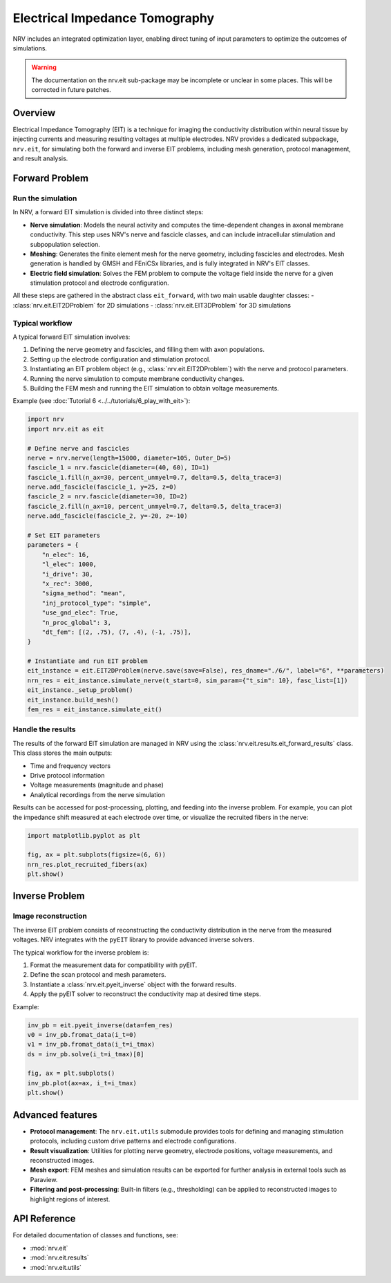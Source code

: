 ===============================
Electrical Impedance Tomography
===============================

NRV includes an integrated optimization layer, enabling direct tuning of input parameters to optimize the outcomes of simulations.

.. seealso::

    :doc:`Tutorial 6 </tutorials/6_play_with_eit>` --- Play with EIT using NRV

.. warning::
    The documentation on the nrv.eit sub-package may be incomplete or unclear in some places. This will be corrected in future patches.

Overview
--------

Electrical Impedance Tomography (EIT) is a technique for imaging the conductivity distribution within neural tissue by injecting currents and measuring resulting voltages at multiple electrodes. NRV provides a dedicated subpackage, ``nrv.eit``, for simulating both the forward and inverse EIT problems, including mesh generation, protocol management, and result analysis.

Forward Problem
---------------

Run the simulation
~~~~~~~~~~~~~~~~~~

In NRV, a forward EIT simulation is divided into three distinct steps:

- **Nerve simulation**: Models the neural activity and computes the time-dependent changes in axonal membrane conductivity. This step uses NRV's nerve and fascicle classes, and can include intracellular stimulation and subpopulation selection.
- **Meshing**: Generates the finite element mesh for the nerve geometry, including fascicles and electrodes. Mesh generation is handled by GMSH and FEniCSx libraries, and is fully integrated in NRV's EIT classes.
- **Electric field simulation**: Solves the FEM problem to compute the voltage field inside the nerve for a given stimulation protocol and electrode configuration.

All these steps are gathered in the abstract class ``eit_forward``, with two main usable daughter classes:
- :class:`nrv.eit.EIT2DProblem` for 2D simulations
- :class:`nrv.eit.EIT3DProblem` for 3D simulations

.. image:: ../images/ug_EIT_principle_light.png
    :class: only-light

.. image:: ../images/ug_EIT_principle_dark.png
    :class: only-dark

Typical workflow
~~~~~~~~~~~~~~~~

A typical forward EIT simulation involves:

1. Defining the nerve geometry and fascicles, and filling them with axon populations.
2. Setting up the electrode configuration and stimulation protocol.
3. Instantiating an EIT problem object (e.g., :class:`nrv.eit.EIT2DProblem`) with the nerve and protocol parameters.
4. Running the nerve simulation to compute membrane conductivity changes.
5. Building the FEM mesh and running the EIT simulation to obtain voltage measurements.

Example (see :doc:`Tutorial 6 <../../tutorials/6_play_with_eit>`):

.. code-block:: python

    import nrv
    import nrv.eit as eit

    # Define nerve and fascicles
    nerve = nrv.nerve(length=15000, diameter=105, Outer_D=5)
    fascicle_1 = nrv.fascicle(diameter=(40, 60), ID=1)
    fascicle_1.fill(n_ax=30, percent_unmyel=0.7, delta=0.5, delta_trace=3)
    nerve.add_fascicle(fascicle_1, y=25, z=0)
    fascicle_2 = nrv.fascicle(diameter=30, ID=2)
    fascicle_2.fill(n_ax=10, percent_unmyel=0.7, delta=0.5, delta_trace=3)
    nerve.add_fascicle(fascicle_2, y=-20, z=-10)

    # Set EIT parameters
    parameters = {
        "n_elec": 16,
        "l_elec": 1000,
        "i_drive": 30,
        "x_rec": 3000,
        "sigma_method": "mean",
        "inj_protocol_type": "simple",
        "use_gnd_elec": True,
        "n_proc_global": 3,
        "dt_fem": [(2, .75), (7, .4), (-1, .75)],
    }

    # Instantiate and run EIT problem
    eit_instance = eit.EIT2DProblem(nerve.save(save=False), res_dname="./6/", label="6", **parameters)
    nrn_res = eit_instance.simulate_nerve(t_start=0, sim_param={"t_sim": 10}, fasc_list=[1])
    eit_instance._setup_problem()
    eit_instance.build_mesh()
    fem_res = eit_instance.simulate_eit()

Handle the results
~~~~~~~~~~~~~~~~~~

The results of the forward EIT simulation are managed in NRV using the :class:`nrv.eit.results.eit_forward_results` class. This class stores the main outputs:

- Time and frequency vectors
- Drive protocol information
- Voltage measurements (magnitude and phase)
- Analytical recordings from the nerve simulation

Results can be accessed for post-processing, plotting, and feeding into the inverse problem. For example, you can plot the impedance shift measured at each electrode over time, or visualize the recruited fibers in the nerve:

.. code-block:: python

    import matplotlib.pyplot as plt

    fig, ax = plt.subplots(figsize=(6, 6))
    nrn_res.plot_recruited_fibers(ax)
    plt.show()

Inverse Problem
---------------

Image reconstruction
~~~~~~~~~~~~~~~~~~~~

The inverse EIT problem consists of reconstructing the conductivity distribution in the nerve from the measured voltages. NRV integrates with the ``pyEIT`` library to provide advanced inverse solvers.

The typical workflow for the inverse problem is:

1. Format the measurement data for compatibility with pyEIT.
2. Define the scan protocol and mesh parameters.
3. Instantiate a :class:`nrv.eit.pyeit_inverse` object with the forward results.
4. Apply the pyEIT solver to reconstruct the conductivity map at desired time steps.

Example:

.. code-block:: python

    inv_pb = eit.pyeit_inverse(data=fem_res)
    v0 = inv_pb.fromat_data(i_t=0)
    v1 = inv_pb.fromat_data(i_t=i_tmax)
    ds = inv_pb.solve(i_t=i_tmax)[0]

    fig, ax = plt.subplots()
    inv_pb.plot(ax=ax, i_t=i_tmax)
    plt.show()

Advanced features
-----------------

- **Protocol management**: The ``nrv.eit.utils`` submodule provides tools for defining and managing stimulation protocols, including custom drive patterns and electrode configurations.
- **Result visualization**: Utilities for plotting nerve geometry, electrode positions, voltage measurements, and reconstructed images.
- **Mesh export**: FEM meshes and simulation results can be exported for further analysis in external tools such as Paraview.
- **Filtering and post-processing**: Built-in filters (e.g., thresholding) can be applied to reconstructed images to highlight regions of interest.

API Reference
-------------

For detailed documentation of classes and functions, see:

- :mod:`nrv.eit`
- :mod:`nrv.eit.results`
- :mod:`nrv.eit.utils`

.. seealso::

    - :doc:`Tutorial 6 <../../tutorials/6_play_with_eit>`
    - :doc:`Users' guide: Populations <../../usersguide/populations>`
    - :doc:`Users' guide: Geometry <../../usersguide/geometry>`
    - :doc:`Users' guide: Electrodes <../../usersguide/electrodes>`